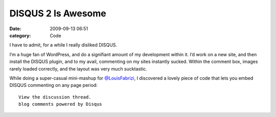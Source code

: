 DISQUS 2 Is Awesome
###################

:date: 2009-09-13 06:51
:category: Code


I have to admit, for a while I really disliked DISQUS.

I’m a huge fan of WordPress, and do a signifiant amount of my
development within it. I’d work on a new site, and then install the
DISQUS plugin, and to my avail, commenting on my sites instantly
sucked. Within the comment box, images rarely loaded correctly, and
the layout was very much sucktastic.

While doing a super-casual mini-mashup for
`@LouisFabrizi <http://louisfabrizi.com>`_, I discovered a lovely
piece of code that lets you embed DISQUS commenting on any page
period:

::

       View the discussion thread.
       blog comments powered by Disqus
